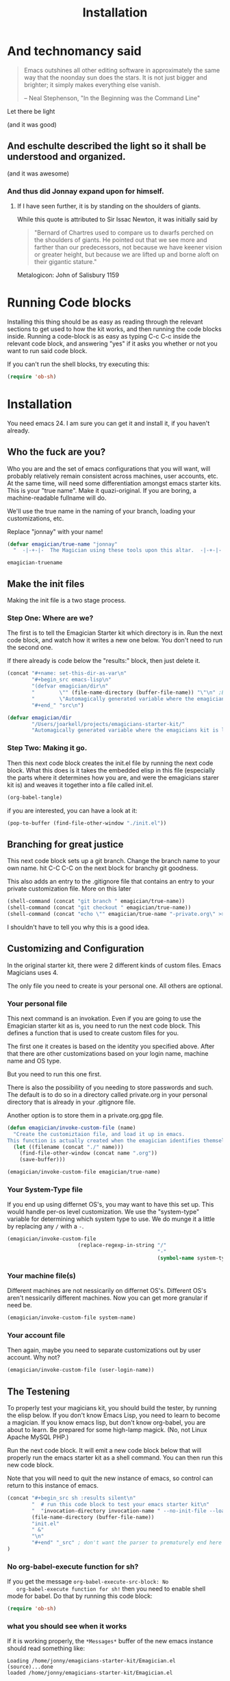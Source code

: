#+title: Installation
* And technomancy said
#+begin_quote 
Emacs outshines all other editing software in approximately the same
way that the noonday sun does the stars. It is not just bigger and
brighter; it simply makes everything else vanish.

-- Neal Stephenson, "In the Beginning was the Command Line"
#+end_quote

Let there be light  

(and it was good)

** And eschulte described the light so it shall be understood and organized.

(and it was awesome)

*** And thus did Jonnay expand upon for himself.

**** If I have seen further, it is by standing on the shoulders of giants.

     While this quote is attributed to Sir Issac Newton, it was initially said by 

#+begin_quote
"Bernard of Chartres used to compare us to dwarfs perched on the shoulders of giants. He pointed out that we see more and farther than our predecessors, not because we have keener vision or greater height, but because we are lifted up and borne aloft on their gigantic stature."
#+end_quote

     Metalogicon:  John of Salisbury 1159

     [[./assets/images/Library_of_Congress,_Rosenwald_4,_Bl._5r.jpg]]
* Running Code blocks

  Installing this thing should be as easy as reading through the
  relevant sections to get used to how the kit works, and then
  running the code blocks inside.  Running a code-block is as easy as
  typing C-c C-c inside the relevant code block, and answering "yes"
  if it asks you whether or not you want to run said code block.
  
  If you can't run the shell blocks, try executing this:

#+begin_src emacs-lisp
  (require 'ob-sh)
#+end_src
* Installation

  You need emacs 24. I am sure you can get it and install it, if you
  haven't already.

** Who the fuck are you?

   Who you are and the set of emacs configurations that you will want,
   will probably relatively remain consistent across machines, user
   accounts, etc.  At the same time, will need some differentiation
   amongst emacs starter kits.  This is your "true name".  Make it
   quazi-original.  If you are boring, a machine-readable fullname
   will do.

   We'll use the true name in the naming of your branch, loading your
   customizations, etc.

   Replace "jonnay" with your name!

#+name: true-name
#+begin_src emacs-lisp
(defvar emagician/true-name "jonnay" 
  "  -|-+-|-  The Magician using these tools upon this altar.  -|-+-|-  ")
#+end_src 

#+RESULTS: true-name
: emagician-truename

** Make the init files

    Making the init file is a two stage process.

*** Step One: Where are we?
    The first is to tell the Emagician Starter kit which directory is
    in.  Run the next code block, and watch how it writes a new one
    below.  You don't need to run the second one. 

    If there already is code below the "results:" block, then just
    delete it. 

#+begin_src emacs-lisp :results raw 
(concat "#+name: set-this-dir-as-var\n"
        "#+begin_src emacs-lisp\n"
        "(defvar emagician/dir\n"
        "        \"" (file-name-directory (buffer-file-name)) "\"\n" ;BAM! 
        "        \"Automagically generated variable where the emagicians kit is located\")\n"
        "#+end_" "src\n")
#+end_src

#+name: set-this-dir-as-var
#+begin_src emacs-lisp
(defvar emagician/dir
        "/Users/joarkell/projects/emagicians-starter-kit/"
        "Automagically generated variable where the emagicians kit is located")
#+end_src



*** Step Two: Making it go.
    Then this next code block creates the init.el file by running the
    next code block.  What this does is it takes the embedded elisp in
    this file (especially the parts where it determines how you are,
    and were the emagicians starer kit is) and weaves it together into
    a file called init.el.

#+begin_src emacs-lisp :results silent
  (org-babel-tangle)
#+end_src

    if you are interested, you can have a look at it:

#+begin_src emacs-lisp :results silent
(pop-to-buffer (find-file-other-window "./init.el"))
#+end_src

** Branching for great justice

  This next code block sets up a git branch.  Change the branch name
  to your own name.  hit C-C C-C on the next block for branchy git goodness.

  This also adds an entry to the .gitignore file that contains an
  entry to your private customization file.  More on this later

#+begin_src emacs-lisp :results silent
(shell-command (concat "git branch " emagician/true-name))
(shell-command (concat "git checkout " emagician/true-name))
(shell-command (concat "echo \"" emagician/true-name "-private.org\" >> .gitignore"))
#+end_src

  I shouldn't have to tell you why this is a good idea.

** Customizing and Configuration 
  In the original starter kit, there were 2 different kinds of custom
  files.  Emacs Magicians uses 4.

  The only file you need to create is your personal one.  All
  others are optional.

*** Your personal file
    This next command is an invokation.  Even if you are going to use
    the Emagician starter kit as is, you need to run the next code
    block.  This defines a function that is used to create
    custom files for you.

    The first one it creates is based on the identity you specified
    above.  After that there are other customizations based on your
    login name, machine name and OS type.

    But you need to run this one first.

    There is also the possibility of you needing to store passwords
    and such.  The default is to do so in a directory called
    private.org in your personal directory that is already in your
    .gitignore file.

    Another option is to store them in a private.org.gpg file.

#+begin_src emacs-lisp :results silent
  (defun emagician/invoke-custom-file (name) 
    "Create the customiztaion file, and load it up in emacs.
  This function is actually created when the emagician identifies themself"
    (let ((filename (concat "./" name)))
      (find-file-other-window (concat name ".org"))
      (save-buffer)))
  
  (emagician/invoke-custom-file emagician/true-name)
#+end_src

*** Your System-Type file

If you end up using differnet OS's, you may want to have this set up.
This would handle per-os level customization.  We use the
"system-type" variable for determining which system type to use.  We
do munge it a little by replacing any ~/~ with a ~-~.

#+begin_src emacs-lisp :results silent
(emagician/invoke-custom-file
                       (replace-regexp-in-string "/" 
                                                 "-" 
                                                 (symbol-name system-type)))
#+end_src

*** Your machine file(s)

Different machines are not nessicarily on differnet OS's.  Different
OS's aren't nessicarily different machines.  Now you can get more
granular if need be.


#+begin_src emacs-lisp :results silent
(emagician/invoke-custom-file system-name)
#+end_src

*** Your account file

Then again, maybe you need to separate customizations out by user account. Why not?

#+begin_src emacs-lisp :results silent
(emagician/invoke-custom-file (user-login-name))
#+end_src

** The Testening

   To properly test your magicians kit, you should build the tester,
   by running the elisp below.  If you don't know Emacs Lisp, you need
   to learn to become a magician.  If you know emacs lisp, but don't
   know org-babel, you are about to learn.  Be prepared for some
   high-lamp magick.  (No, not Linux Apache MySQL PHP.)

   Run the next code block.  It will emit a new code block below that
   will properly run the emacs starter kit as a shell command.  You
   can then run this new code block. 

   Note that you will need to quit the new instance of emacs, so
   control can return to this instance of emacs.

#+source make-a-tha-test-script
#+begin_src emacs-lisp :results raw
(concat "#+begin_src sh :results silent\n"
        "  # run this code block to test your emacs starter kit\n"
        "  "invocation-directory invocation-name " --no-init-file --load="
        (file-name-directory (buffer-file-name))
        "init.el" 
        " &"
        "\n"
        "#+end" "_src" ; don't want the parser to prematurely end here
)
#+end_src 

#+RESULTS:
#+begin_src sh :results silent
  # run this code block to test your emacs starter kit
  /usr/local/opt/emacs-mac/Emacs.app/Contents/MacOS/Emacs --no-init-file  --load=/Users/joarkell/projects/emagicians-starter-kit/init.el &
#+end_src

*** No org-babel-execute function for sh?

   If you get the message ~org-babel-execute-src-block: No
   org-babel-execute function for sh!~ then you need to enable shell
   mode for babel.  Do that by running this code block:

#+begin_src emacs-lisp :results silent
(require 'ob-sh)
#+end_src

*** what you should see when it works

   If it is working properly, the ~*Messages*~ buffer of the new emacs
   instance should read something like:

#+begin_example
Loading /home/jonny/emagicians-starter-kit/Emagician.el (source)...done
loaded /home/jonny/emagicians-starter-kit/Emagician.el
#+end_example

*** A note about some magic... Wait, what just happened there?

Ok, check it out, the source block just spits out a string, that gets
inserted verbatim into the org-mode buffer.  I don't have to worry
about where you put the starter kit it just builds itself a shell
script.  It's kinda like macros, but cross-lingual macros.

In fact, when the starter kit builds itself, it will use this
cross-lingual aspect to figure out where it is.

** Taking the plunge

   One you run the next source block, you will have fully installed
   the Emagicians starter kit.
	
   Since we're going to over-write your .emacs.d/init file, we'll back
   it up first. 

#+begin_src sh :results output 
NOW=$(date +"%Y-%m-%d_%H-%M-%S")
FILE="~./.emacs.d/init-backup-$NOW.el"
mv -v ~/.emacs.d/init.el $FILE
cp -v ./init.el ~/.emacs.d/
#+end_src

#+RESULTS:
: ./init.el -> /Users/joarkell/.emacs.d/init.el

* The actual Init file

  This is the init file that is tangled by the ~org-babel-tagle~ command, and then copied over to where you need it to be.  You don't really need to read it... but you can if you like!

#+begin_src emacs-lisp :tangle ./init.el :noweb yes
;;; init.el --- Where all the magic begins
;;
;; Part of the Emagicians Starter Kit. 
;;
;; This is the first thing to get loaded.
;; 
;; Note, this file is automagickally summoned from Emagician-Install.org

<<true-name>>
<<set-this-dir-as-var>>
;; This sucks, but we need org mode properly running
(setq package-user-dir (concat emagician/dir "elpa"))
(package-initialize)
(require 'org)
(require 'org-install)
(require 'ob-tangle)
(message "Loaded with org version: %s" (org-version))
(org-babel-load-file (expand-file-name "Emagician.org" emagician/dir))
#+end_src

* That's All folks!
#+begin_quote
Emacs is the ground. We run around and act silly on top of it, and when we die, may our remnants grace its ongoing incrementation.
--  Thien-Thi Nguyen, comp.emacs
#+end_quote

[[./assets/images/thats-all-folks.gif]]
